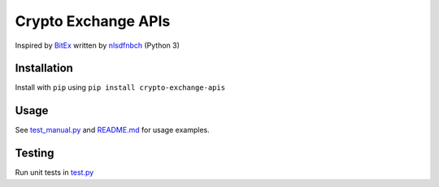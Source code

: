 Crypto Exchange APIs
####################

Inspired by `BitEx`_ written by `nlsdfnbch`_ (Python 3)

Installation
------------

Install with ``pip`` using ``pip install crypto-exchange-apis``

Usage
-----

See `test_manual.py`_ and `README.md`_ for usage examples.

Testing
-------

Run unit tests in `test.py`_


.. _BitEx: https://github.com/nlsdfnbch/bitex
.. _nlsdfnbch: https://github.com/nlsdfnbch
.. _test_manual.py: https://github.com/init-industries/crypto-exchange-apis/blob/master/crypto_exchange_apis/test_manual.py
.. _README.md: https://github.com/init-industries/crypto-exchange-apis/blob/master/README.md
.. _test.py: https://github.com/init-industries/crypto-exchange-apis/blob/master/crypto_exchange_apis/test.py


